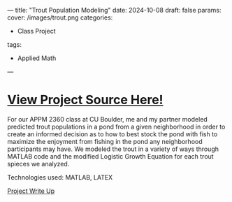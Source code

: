---
title: "Trout Population Modeling"
date: 2024-10-08
draft: false
params:
  cover: /images/trout.png
categories:
- Class Project
tags:
- Applied Math
---
* [[https://github.com/DTAlemayehu01/APPM2360-Project1/][View Project Source Here!]]
For our APPM 2360 class at CU Boulder, me and my partner modeled predicted trout populations in a pond from a given neighborhood in order to create an informed decision as to how to best stock the pond with fish to maximize the enjoyment from fishing in the pond any neighborhood participants may have. We modeled the trout in a variety of ways through MATLAB code and the modified Logistic Growth Equation for each trout spieces we analyzed.

***** Technologies used: MATLAB, LATEX
***** [[https://github.com/DTAlemayehu01/APPM2360-Project1/blob/main/project.pdf][Project Write Up]]

